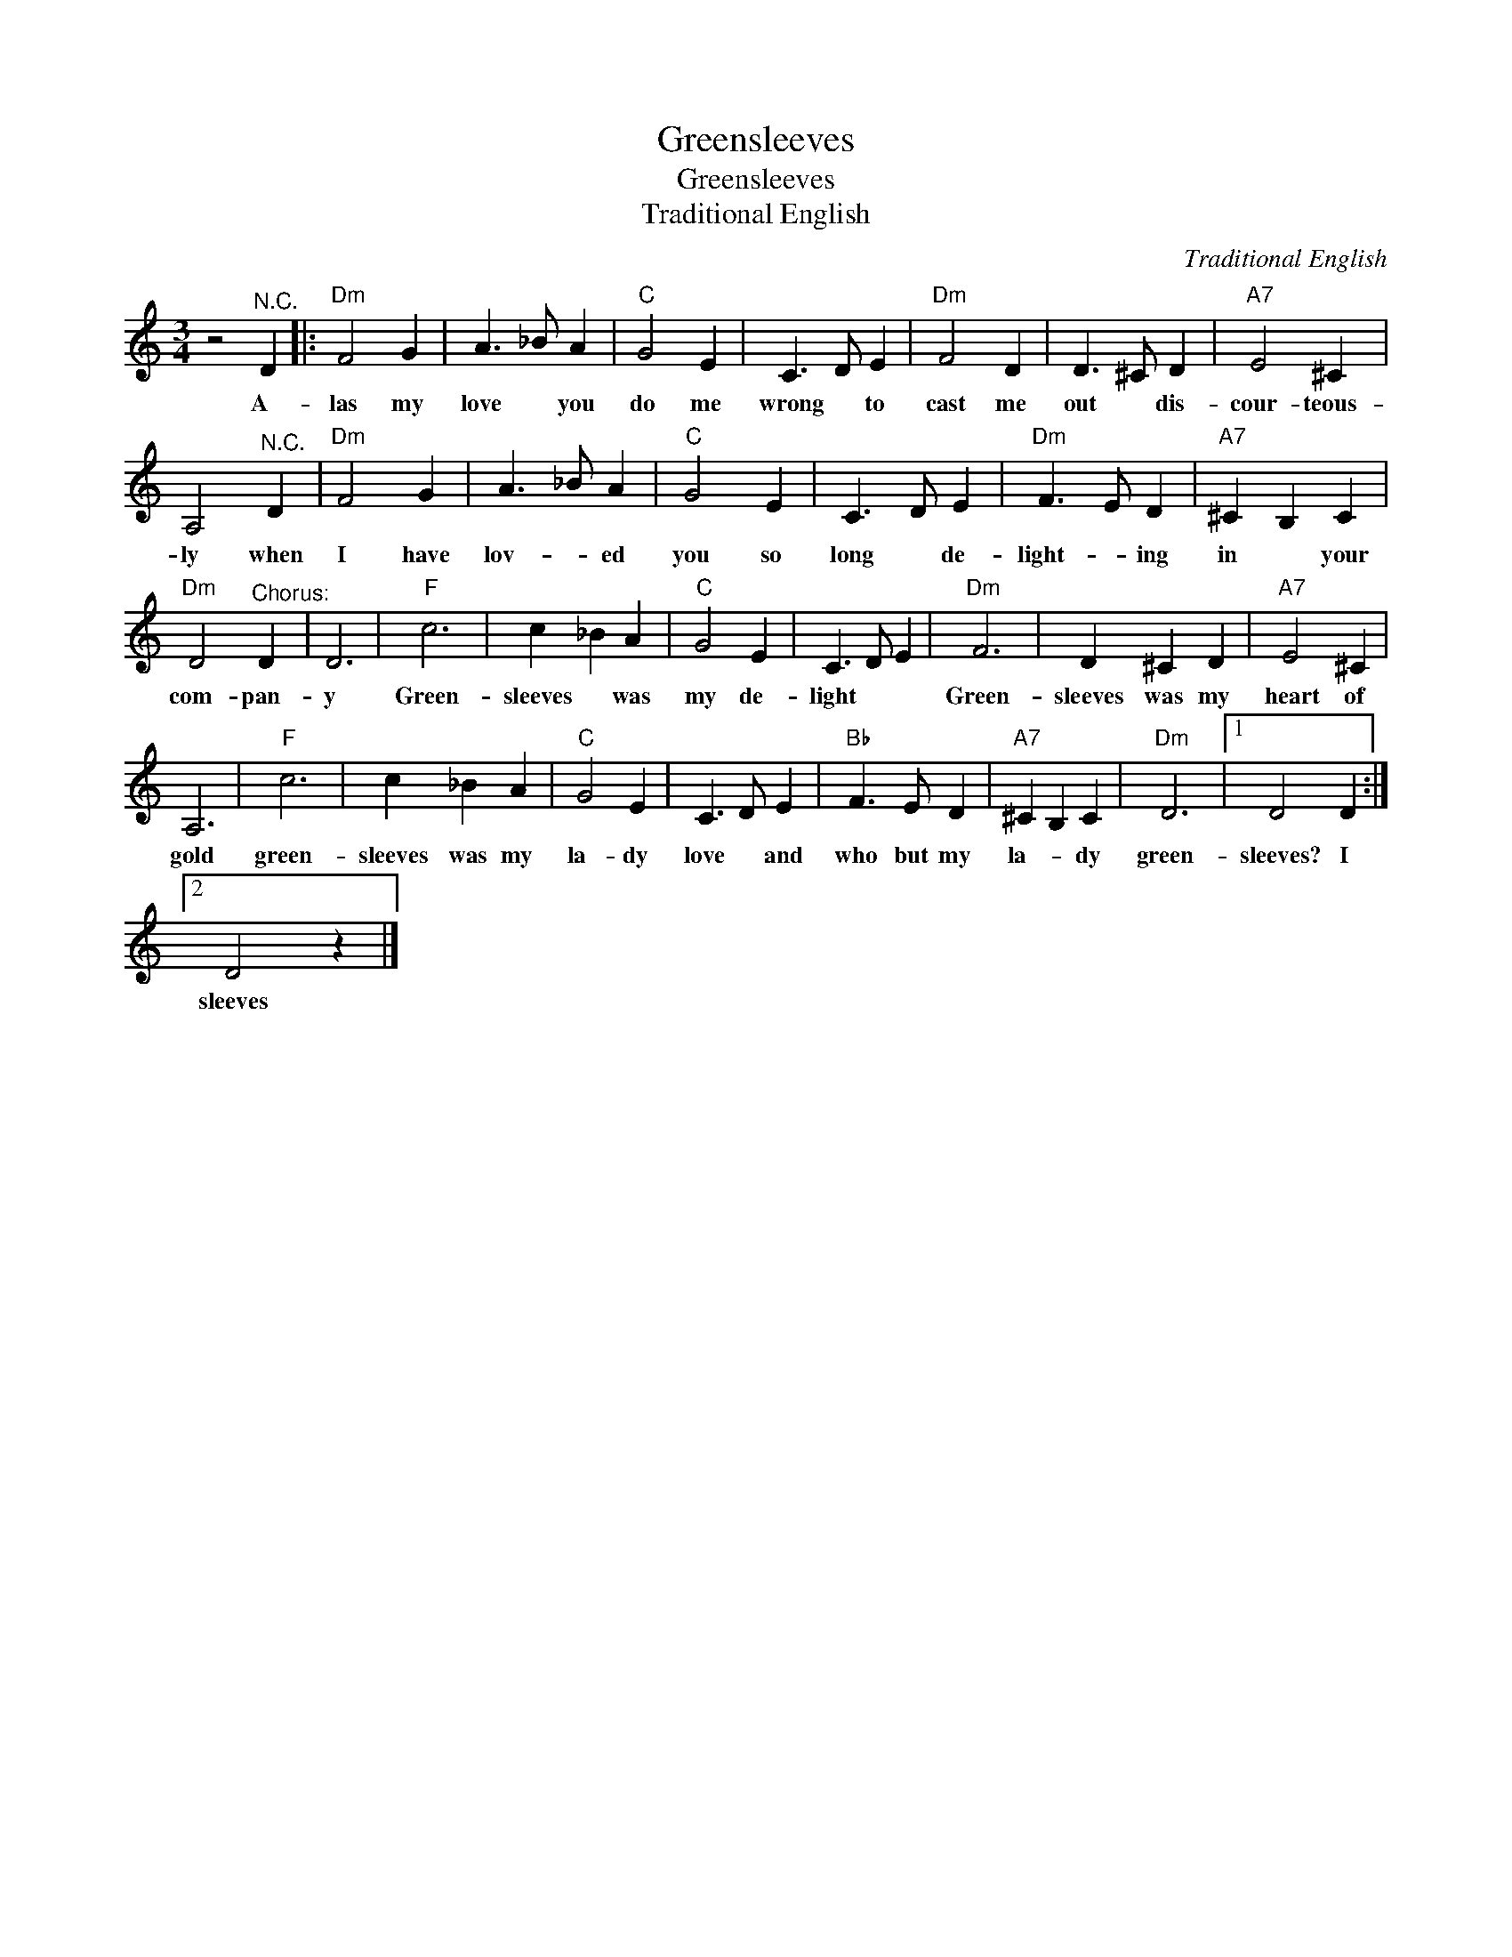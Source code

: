 X:1
T:Greensleeves
T:Greensleeves
T:Traditional English
C:Traditional English
Z:Public Domain
L:1/4
M:3/4
K:C
V:1 treble 
%%MIDI program 4
V:1
 z2"^N.C." D |:"Dm" F2 G | A3/2 _B/ A |"C" G2 E | C3/2 D/ E |"Dm" F2 D | D3/2 ^C/ D |"A7" E2 ^C | %8
w: A-|las my|love * you|do me|wrong * to|cast me|out * dis-|cour- teous-|
 A,2"^N.C." D |"Dm" F2 G | A3/2 _B/ A |"C" G2 E | C3/2 D/ E |"Dm" F3/2 E/ D |"A7" ^C B, C | %15
w: ly when|I have|lov- * ed|you so|long * de-|light- * ing|in * your|
"Dm" D2"^Chorus:" D | D3 |"F" c3 | c _B A |"C" G2 E | C3/2 D/ E |"Dm" F3 | D ^C D |"A7" E2 ^C | %24
w: com- pan-|y|Green-|sleeves * was|my de-|light * *|Green-|sleeves was my|heart of|
 A,3 |"F" c3 | c _B A |"C" G2 E | C3/2 D/ E |"Bb" F3/2 E/ D |"A7" ^C B, C |"Dm" D3 |1 D2 D :|2 %33
w: gold|green-|sleeves was my|la- dy|love * and|who but my|la- * dy|green-|sleeves? I|
 D2 z |] %34
w: sleeves|


